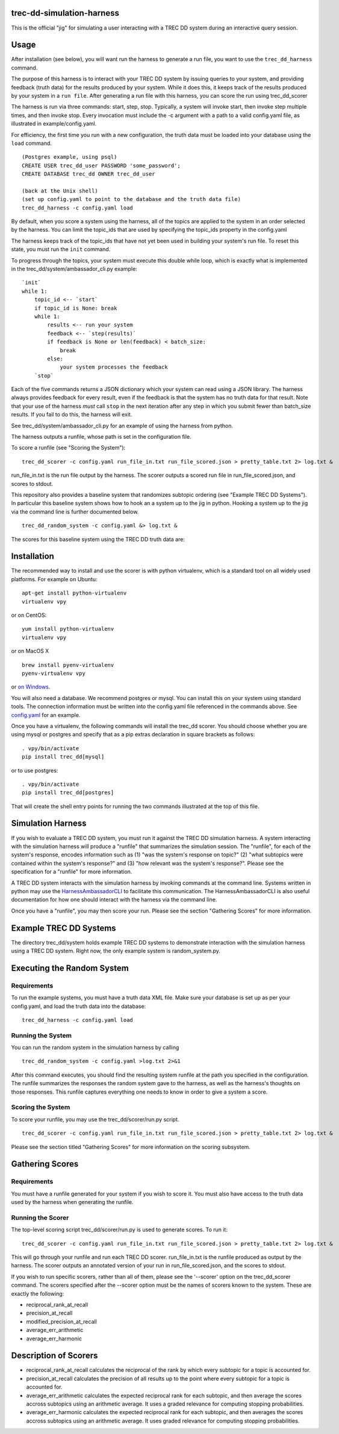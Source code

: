 trec-dd-simulation-harness
==========================

This is the official "jig" for simulating a user interacting with a TREC
DD system during an interactive query session.

Usage
=====

After installation (see below), you will want run the harness to
generate a run file, you want to use the ``trec_dd_harness`` command.

The purpose of this harness is to interact with your TREC DD system by
issuing queries to your system, and providing feedback (truth data) for
the results produced by your system. While it does this, it keeps track
of the results produced by your system in a ``run file``. After
generating a run file with this harness, you can score the run using
trec\_dd\_scorer

The harness is run via three commands: start, step, stop. Typically, a
system will invoke start, then invoke step multiple times, and then
invoke stop. Every invocation must include the -c argument with a path
to a valid config.yaml file, as illustrated in example/config.yaml.

For efficiency, the first time you run with a new configuration, the truth
data must be loaded into your database using the ``load`` command.

::

   (Postgres example, using psql)
   CREATE USER trec_dd_user PASSWORD 'some_password';
   CREATE DATABASE trec_dd OWNER trec_dd_user

   (back at the Unix shell)
   (set up config.yaml to point to the database and the truth data file)
   trec_dd_harness -c config.yaml load

By default, when you score a system using the harness, all of the topics
are applied to the system in an order selected by the harness. You can
limit the topic\_ids that are used by specifying the topic\_ids property
in the config.yaml

The harness keeps track of the topic\_ids that have not yet been used in
building your system's run file. To reset this state, you must run the
``init`` command.

To progress through the topics, your system must execute this double
while loop, which is exactly what is implemented in the
trec\_dd/system/ambassador\_cli.py example:

::

        `init`
        while 1:
            topic_id <-- `start`
            if topic_id is None: break
            while 1:
                results <-- run your system
                feedback <-- `step(results)`
                if feedback is None or len(feedback) < batch_size:
                    break
                else:
                    your system processes the feedback
            `stop`

Each of the five commands returns a JSON dictionary which your system
can read using a JSON library. The harness always provides feedback for
every result, even if the feedback is that the system has no truth data
for that result. Note that your use of the harness *must* call ``stop``
in the next iteration after any step in which you submit fewer than
batch\_size results. If you fail to do this, the harness will exit.

See trec\_dd/system/ambassador\_cli.py for an example of using the
harness from python.

The harness outputs a runfile, whose path is set in the configuration file.

To score a runfile (see "Scoring the System"):

::

    trec_dd_scorer -c config.yaml run_file_in.txt run_file_scored.json > pretty_table.txt 2> log.txt &

run_file_in.txt is the run file output by the harness.  The scorer
outputs a scored run file in run_file_scored.json, and scores to
stdout.

This repository also provides a baseline system that randomizes subtopic
ordering (see "Example TREC DD Systems"). In particular this baseline
system shows how to hook an a system up to the jig in python. Hooking a
system up to the jig via the command line is further documented below.

::

    trec_dd_random_system -c config.yaml &> log.txt &

The scores for this baseline system using the TREC DD truth data are:

+---------+-----------------------------------+
| Score   | Metric                            |
+=========+===================================+
| 0.438  | average\_err\_arithmetic          |
+---------+-----------------------------------+
| 0.298   | average\_err\_harmonic            |
+---------+-----------------------------------+
| 0.125   | modified\_precision\_at\_recall   |
+---------+-----------------------------------+
| 0.981   | precision\_at\_recall             |
+---------+-----------------------------------+
| 0.075   | reciprocal\_rank\_at\_recall      |
+---------+-----------------------------------+

Installation
============

The recommended way to install and use the scorer is with python
virtualenv, which is a standard tool on all widely used platforms. For
example on Ubuntu:

::

    apt-get install python-virtualenv
    virtualenv vpy

or on CentOS:

::

    yum install python-virtualenv
    virtualenv vpy

or on MacOS X

::

    brew install pyenv-virtualenv
    pyenv-virtualenv vpy

or `on
Windows <http://www.tylerbutler.com/2012/05/how-to-install-python-pip-and-virtualenv-on-windows-with-powershell/>`__.

You will also need a database. We recommend postgres or mysql. You can
install this on your system using standard tools. The connection
information must be written into the config.yaml file referenced in the
commands above. See `config.yaml <examples/config.yaml>`__ for an
example.

Once you have a virtualenv, the following commands will install the
trec\_dd scorer. You should choose whether you are using mysql or
postgres and specify that as a pip extras declaration in square brackets
as follows:

::

    . vpy/bin/activate
    pip install trec_dd[mysql]

or to use postgres:

::

    . vpy/bin/activate
    pip install trec_dd[postgres]

That will create the shell entry points for running the two commands
illustrated at the top of this file.

Simulation Harness
==================

If you wish to evaluate a TREC DD system, you must run it against the
TREC DD simulation harness. A system interacting with the simulation
harness will produce a "runfile" that summarizes the simulation session.
The "runfile", for each of the system's response, encodes information
such as (1) "was the system's response on topic?" (2) "what subtopics
were contained within the system's response?" and (3) "how relevant was
the system's response?". Please see the specification for a "runfile"
for more information.

A TREC DD system interacts with the simulation harness by invoking
commands at the command line. Systems written in python may use the
`HarnessAmbassadorCLI <trec_dd/system/ambassador_cli.py>`__ to
facilitate this communication. The HarnessAmbassadorCLI is also useful
documentation for how one should interact with the harness via the
command line.

Once you have a "runfile", you may then score your run. Please see the
section "Gathering Scores" for more information.

Example TREC DD Systems
=======================

The directory trec\_dd/system holds example TREC DD systems to
demonstrate interaction with the simulation harness using a TREC DD
system. Right now, the only example system is random\_system.py.

Executing the Random System
===========================

Requirements
------------

To run the example systems, you must have a truth data XML file.  Make
sure your database is set up as per your config.yaml, and load the
truth data into the database:

::

   trec_dd_harness -c config.yaml load 

Running the System
------------------

You can run the random system in the simulation harness by calling

::

    trec_dd_random_system -c config.yaml >log.txt 2>&1

After this command executes, you should find the resulting system
runfile at the path you specified in the configuration. The runfile summarizes
the responses the random system gave to the harness, as well as the
harness's thoughts on those responses. This runfile captures everything
one needs to know in order to give a system a score.

Scoring the System
------------------

To score your runfile, you may use the trec\_dd/scorer/run.py script.

::

    trec_dd_scorer -c config.yaml run_file_in.txt run_file_scored.json > pretty_table.txt 2> log.txt &

Please see the section titled "Gathering Scores" for more information on
the scoring subsystem.

Gathering Scores
================

Requirements
------------

You must have a runfile generated for your system if you wish to score
it. You must also have access to the truth data used by the harness when
generating the runfile.

Running the Scorer
------------------

The top-level scoring script trec\_dd/scorer/run.py is used to generate
scores. To run it:

::

    trec_dd_scorer -c config.yaml run_file_in.txt run_file_scored.json > pretty_table.txt 2> log.txt &

This will go through your runfile and run each TREC DD
scorer. run_file_in.txt is the runfile produced as output by the
harness.  The scorer outputs an annotated version of your run in
run_file_scored.json, and the scores to stdout.

If you wish to run specific scorers, rather than all of them, please see the
'--scorer' option on the trec\_dd\_scorer command. The scorers specified
after the --scorer option must be the names of scorers known to the
system. These are exactly the following:

-  reciprocal\_rank\_at\_recall
-  precision\_at\_recall
-  modified\_precision\_at\_recall
-  average\_err\_arithmetic
-  average\_err\_harmonic

Description of Scorers
======================

-  reciprocal\_rank\_at\_recall calculates the reciprocal of the rank by
   which every subtopic for a topic is accounted for.

-  precision\_at\_recall calculates the precision of all results up to
   the point where every subtopic for a topic is accounted for.

-  average\_err\_arithmetic calculates the expected reciprocal rank for
   each subtopic, and then average the scores accross subtopics using an
   arithmetic average. It uses a graded relevance for computing stopping
   probabilities.

-  average\_err\_harmonic calculates the expected reciprocal rank for
   each subtopic, and then averages the scores accross subtopics using
   an arithmetic average. It uses graded relevance for computing
   stopping probabilities.
